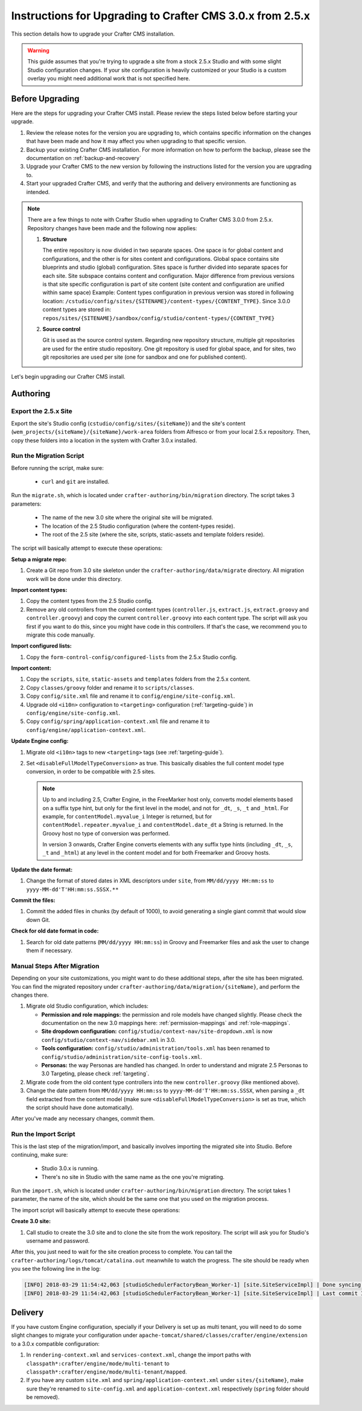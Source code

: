 ==========================================================
Instructions for Upgrading to Crafter CMS 3.0.x from 2.5.x
==========================================================
This section details how to upgrade your Crafter CMS installation.

.. WARNING::
    This guide assumes that you're trying to upgrade a site from a stock 2.5.x Studio and with some slight Studio configuration changes. If your site configuration is heavily customized or your Studio is a custom overlay you might need additional work that is not specified here.

----------------
Before Upgrading
----------------
Here are the steps for upgrading your Crafter CMS install.  Please review the steps listed below before starting your upgrade.

#. Review the release notes for the version you are upgrading to, which contains specific information on the changes that have been made and how it may affect you when upgrading to that specific version.
#. Backup your existing Crafter CMS installation.  For more information on how to perform the backup, please see the documentation on :ref:`backup-and-recovery`
#. Upgrade your Crafter CMS to the new version by following the instructions listed for the version you are upgrading to.
#. Start your upgraded Crafter CMS, and verify that the authoring and delivery environments are functioning as intended.

.. note::
    There are a few things to note with Crafter Studio when upgrading to Crafter CMS 3.0.0 from 2.5.x.  Repository changes have been made and the following now applies:

    #. **Structure**

       The entire repository is now divided in two separate spaces. One space is for global content and configurations, and the other is for sites content and configurations.
       Global space contains site blueprints and studio (global) configuration.
       Sites space is further divided into separate spaces for each site. Site subspace contains content and configuration. Major difference from previous versions is that site specific configuration is part of site content (site content and configuration are unified within same space)
       Example:
       Content types configuration in previous version was stored in following location: ``/cstudio/config/sites/{SITENAME}/content-types/{CONTENT_TYPE}``. Since 3.0.0 content types are stored in: ``repos/sites/{SITENAME}/sandbox/config/studio/content-types/{CONTENT_TYPE}``

    #. **Source control**

       Git is used as the source control system. Regarding new repository structure, multiple git repositories are used for the entire studio repository. One git repository is used for global space, and for sites, two git repositories are used per site (one for sandbox and one for published content).

Let's begin upgrading our Crafter CMS install.

---------
Authoring
---------

^^^^^^^^^^^^^^^^^^^^^
Export the 2.5.x Site
^^^^^^^^^^^^^^^^^^^^^

Export the site's Studio config (``cstudio/config/sites/{siteName}``) and the site's content (``wem_projects/{siteName}/{siteName}/work-area`` folders
from Alfresco or from your local 2.5.x repository. Then, copy these folders into a location in the system with Crafter 3.0.x installed.

^^^^^^^^^^^^^^^^^^^^^^^^
Run the Migration Script
^^^^^^^^^^^^^^^^^^^^^^^^

Before running the script, make sure:

  - ``curl`` and ``git`` are installed.

Run the ``migrate.sh``, which is located under ``crafter-authoring/bin/migration`` directory. The script takes 3 parameters:

  - The name of the new 3.0 site where the original site will be migrated.
  - The location of the 2.5 Studio configuration (where the content-types reside).
  - The root of the 2.5 site (where the site, scripts, static-assets and template folders reside).

The script will basically attempt to execute these operations:

**Setup a migrate repo:**

#. Create a Git repo from 3.0 site skeleton under the ``crafter-authoring/data/migrate`` directory. All migration work will be done under this
   directory.

**Import content types:**

#. Copy the content types from the 2.5 Studio config.
#. Remove any old controllers from the copied content types (``controller.js``, ``extract.js``, ``extract.groovy`` and ``controller.groovy``) and copy
   the current ``controller.groovy`` into each content type. The script will ask you first if you want to do this, since you might have code in this
   controllers. If that's the case, we recommend you to migrate this code manually.

**Import configured lists:**

#. Copy the ``form-control-config/configured-lists`` from the 2.5.x Studio config.

**Import content:**

#. Copy the ``scripts``, ``site``, ``static-assets`` and ``templates`` folders from the 2.5.x content.
#. Copy ``classes/groovy`` folder and rename it to ``scripts/classes``.
#. Copy ``config/site.xml`` file and rename it to ``config/engine/site-config.xml``.
#. Upgrade old ``<i10n>`` configuration to ``<targeting>`` configuration (:ref:`targeting-guide`) in ``config/engine/site-config.xml``.
#. Copy ``config/spring/application-context.xml`` file and rename it to ``config/engine/application-context.xml``.

**Update Engine config:**

#. Migrate old ``<i10n>`` tags to new ``<targeting>`` tags (see :ref:`targeting-guide`).
#. Set ``<disableFullModelTypeConversion>`` as true. This basically disables the full content model type conversion, in order to be
   compatible with 2.5 sites.

   .. NOTE::
     Up to and including 2.5, Crafter Engine, in the FreeMarker host only, converts model elements based on a suffix type hint, but only
     for the first level in the model, and not for ``_dt``, ``_s``, ``_t`` and ``_html``. For example, for ``contentModel.myvalue_i``
     Integer is returned, but for ``contentModel.repeater.myvalue_i`` and ``contentModel.date_dt`` a String is returned. In the Groovy
     host no type of conversion was performed.

     In version 3 onwards, Crafter Engine converts elements with any suffix type hints (including ``_dt``, ``_s``, ``_t`` and ``_html``)
     at any level in the content model and for both Freemarker and Groovy hosts.

**Update the date format:**

#. Change the format of stored dates in XML descriptors under ``site``, from ``MM/dd/yyyy HH:mm:ss`` to ``yyyy-MM-dd'T'HH:mm:ss.SSSX.**``

**Commit the files:**

#. Commit the added files in chunks (by default of 1000), to avoid generating a single giant commit that would slow down Git.

**Check for old date format in code:**

#. Search for old date patterns (``MM/dd/yyyy HH:mm:ss``) in Groovy and Freemarker files and ask the user to change them if necessary.

^^^^^^^^^^^^^^^^^^^^^^^^^^^^
Manual Steps After Migration
^^^^^^^^^^^^^^^^^^^^^^^^^^^^

Depending on your site customizations, you might want to do these additional steps, after the site has been migrated. You can find the migrated
repository under ``crafter-authoring/data/migration/{siteName}``, and perform the changes there.

#. Migrate old Studio configuration, which includes:

   - **Permission and role mappings:** the permission and role models have changed slightly. Please check the documentation on the new 3.0 mappings
     here: :ref:`permission-mappings` and :ref:`role-mappings`.
   - **Site dropdown configuration:** ``config/studio/context-nav/site-dropdown.xml`` is now ``config/studio/context-nav/sidebar.xml`` in 3.0.
   - **Tools configuration:** ``config/studio/administration/tools.xml`` has been renamed to ``config/studio/administration/site-config-tools.xml``.
   - **Personas:** the way Personas are handled has changed. In order to understand and migrate 2.5 Personas to 3.0 Targeting, please check
     :ref:`targeting`.

#. Migrate code from the old content type controllers into the new ``controller.groovy`` (like mentioned above).
#. Change the date pattern from ``MM/dd/yyyy HH:mm:ss`` to ``yyyy-MM-dd'T'HH:mm:ss.SSSX``, when parsing a ``_dt`` field extracted from the content model
   (make sure ``<disableFullModelTypeConversion>`` is set as true, which the script should have done automatically).

After you've made any necessary changes, commit them.

^^^^^^^^^^^^^^^^^^^^^
Run the Import Script
^^^^^^^^^^^^^^^^^^^^^

This is the last step of the migration/import, and basically involves importing the migrated site into Studio. Before continuing, make sure:

  - Studio 3.0.x is running.
  - There's no site in Studio with the same name as the one you're migrating.

Run the ``import.sh``, which is located under ``crafter-authoring/bin/migration`` directory. The script takes 1 parameter, the name of the site,
which should be the same one that you used on the migration process.

The import script will basically attempt to execute these operations:

**Create 3.0 site:**

#. Call studio to create the 3.0 site and to clone the site from the work repository. The script will ask you for Studio's username and password.

After this, you just need to wait for the site creation process to complete. You can tail the ``crafter-authoring/logs/tomcat/catalina.out`` meanwhile to
watch the progress. The site should be ready when you see the following line in the log:

.. code-block:: guess

  [INFO] 2018-03-29 11:54:42,063 [studioSchedulerFactoryBean_Worker-1] [site.SiteServiceImpl] | Done syncing database with repository for site: mysite fromCommitId = a1f2f8beba50da9cc75fcd3aa97d412750ef5225 with a final result of: true
  [INFO] 2018-03-29 11:54:42,063 [studioSchedulerFactoryBean_Worker-1] [site.SiteServiceImpl] | Last commit ID for site: mysite is 069f82a4bb3bce1e8cb3c2abc030f9a2cb68e9a9

--------
Delivery
--------

If you have custom Engine configuration, specially if your Delivery is set up as multi tenant, you will need to do some slight changes to migrate your
configuration under ``apache-tomcat/shared/classes/crafter/engine/extension`` to a 3.0.x compatible configuration:

#. In ``rendering-context.xml`` and ``services-context.xml``, change the import paths with ``classpath*:crafter/engine/mode/multi-tenant`` to
   ``classpath*:crafter/engine/mode/multi-tenant/mapped``.
#. If you have any custom ``site.xml`` and ``spring/application-context.xml`` under ``sites/{siteName}``, make sure they're renamed to
   ``site-config.xml`` and ``application-context.xml`` respectively (``spring`` folder should be removed).
